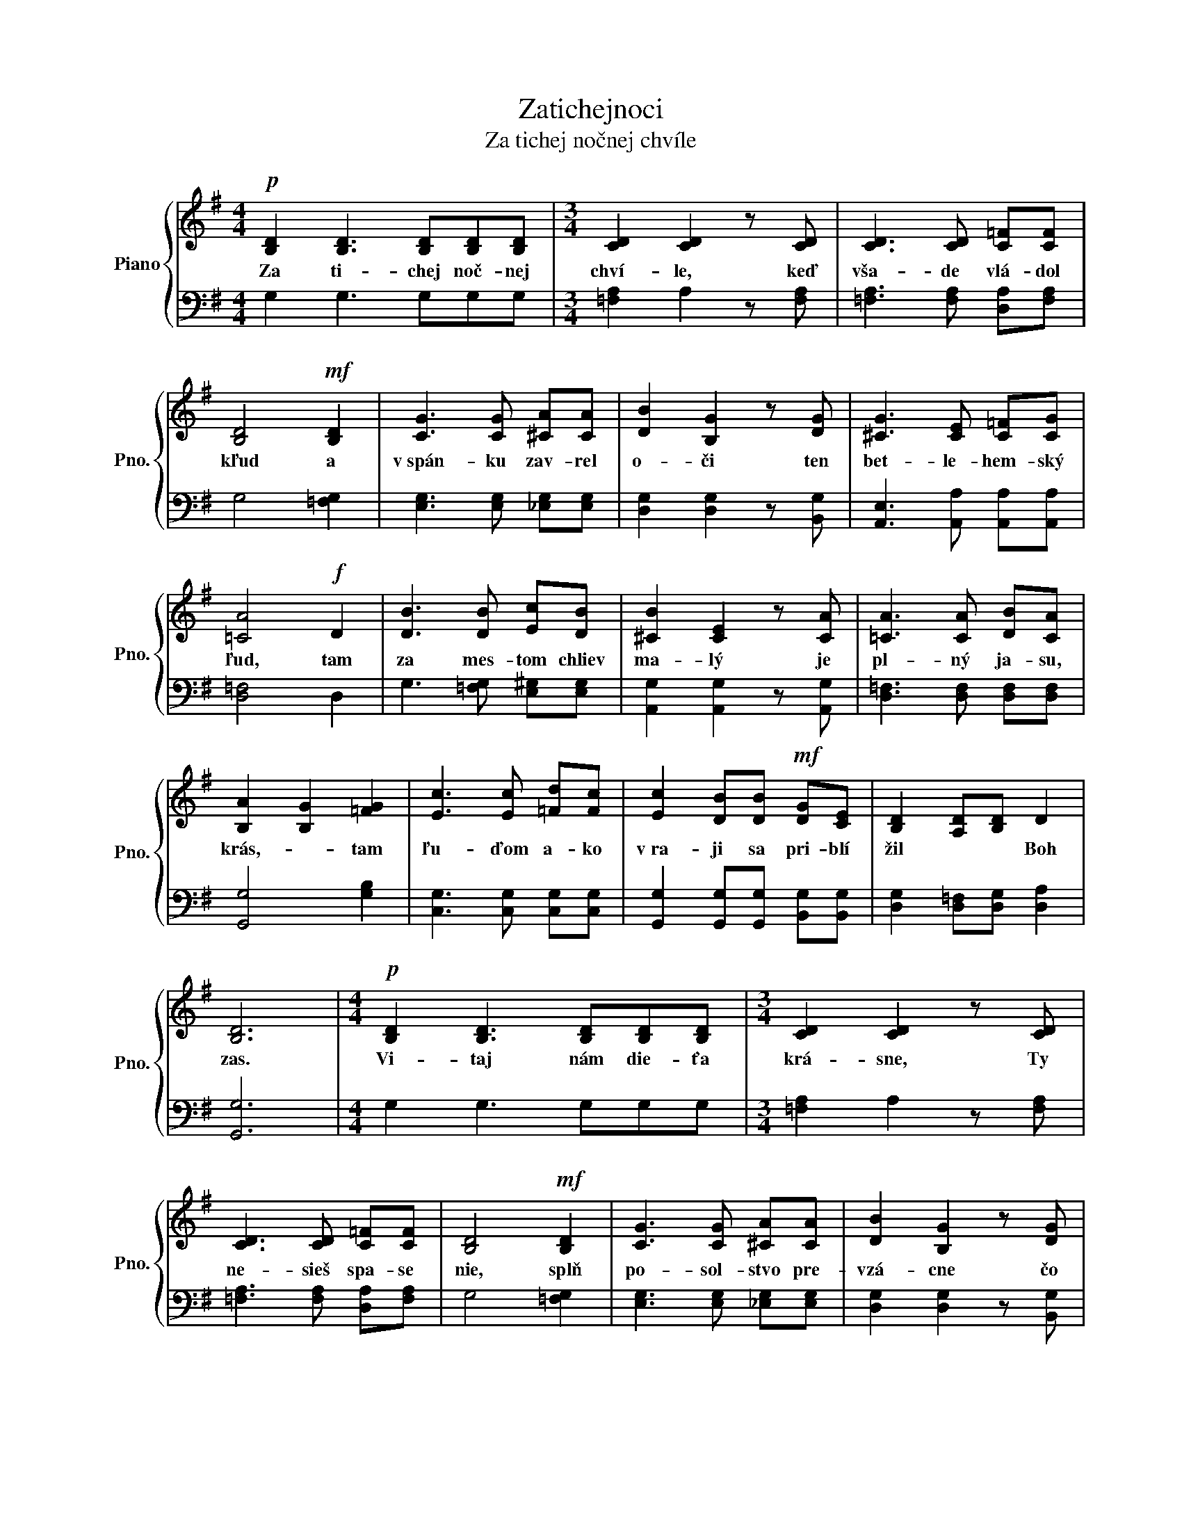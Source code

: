 X:1
T:Zatichejnoci
T:Za tichej nočnej chvíle
%%score { 1 | 2 }
L:1/8
M:4/4
K:G
V:1 treble nm="Piano" snm="Pno."
V:2 bass 
V:1
!p! [B,D]2 [B,D]3 [B,D][B,D][B,D] |[M:3/4] [CD]2 [CD]2 z [CD] | [CD]3 [CD] [C=F][CF] | %3
w: Za ti- chej noč- nej|chví- le, keď|vša- de vlá- dol|
 [B,D]4!mf! [B,D]2 | [CG]3 [CG] [^CA][CA] | [DB]2 [B,G]2 z [DG] | [^CG]3 [CE] [C=F][CG] | %7
w: kľud a|v spán- ku zav- rel|o- či ten|bet- le- hem- ský|
 [=CA]4!f! D2 | [DB]3 [DB] [Ec][DB] | [^CB]2 [CE]2 z [CA] | [=CA]3 [CA] [DB][CA] | %11
w: ľud, tam|za mes- tom chliev|ma- lý je|pl- ný ja- su,|
 [B,A]2 [B,G]2 [=FG]2 | [Ec]3 [Ec] [=Fd][Fc] | [Ec]2 [DB][DB]!mf! [DG][CE] | [B,D]2 [A,D][B,D] D2 | %15
w: krás,- * tam|ľu- ďom a- ko|v ra- ji sa pri- blí|žil * * Boh|
 [B,D]6 |[M:4/4]!p! [B,D]2 [B,D]3 [B,D][B,D][B,D] |[M:3/4] [CD]2 [CD]2 z [CD] | %18
w: zas.|Vi- taj nám die- ťa|krá- sne, Ty|
 [CD]3 [CD] [C=F][CF] | [B,D]4!mf! [B,D]2 | [CG]3 [CG] [^CA][CA] | [DB]2 [B,G]2 z [DG] | %22
w: ne- sieš spa- se|nie, splň|po- sol- stvo pre-|vzá- cne čo|
 [^CG]3 [CE] [C=F][CG] | [=CA]4!f! D2 | [DB]3 [DB] [Ec][DB] | [^CB]2 [CE]2 z [CA] | %26
w: prá- ve z ne- ba|znie. A|bý- vaj v kaž- dom|srd- ci, kde|
 [=CA]3 [CA] [DB][CA] | [B,A]2 [B,G]2 [=FG]2 | [Ec]3 [Ec] [=Fd][Fc] | [Ec]2 [DB][DB]!mf! [DG][CE] | %30
w: do- siaľ tma a|chlad,   ó,|u- rob svet- lo|z no- ci, púšťpre- * meň|
 [B,D]2 [DB]2 [CA]2 | [B,D]6 |[M:4/4]!p! [B,D]2 [B,D]3 [B,D][B,D][B,D] | %33
w: v raj-   ský|sad.|My ví- ta- me Ťa.|
[M:3/4] [CD]2 [CD]2 z [CD] | [CD]3 [CD] [C=F][CF] | [B,D]4!mf! [B,D]2 | [CG]3 [CG] [^CA][CA] | %37
w: Kráľ náš, ráč|sám v nás pre- bý-|vať, keď|v sd- ciach trón si|
 [DB]2 [B,G]2 z [DG] | [^CG]3 [CE] [C=F][CG] | [=CA]4!f! D2 | [DB]3 [DB] [Ec][DB] | %41
w: sta- viaš, Tvoj|ľud sa smie- me|zvať, Tvoj|prí- chod zo- buď|
 [^CB]2 [CE]2 z [CA] | [=CA]3 [CA] [DB][CA] | [B,A]2 [B,G]2 [=FG]2 | [Ec]3 [Ec] [=Fd][Fc] | %45
w: spia- cich, kým|eš- te spá- sy|čas,   Tvoj|prí- chod zo- buď|
 [Ec]2 [DB][DB]!mf! [DG][CE] | [B,D]2 [DB]2 [CA]2 | [GB]4 [DG]2 | [^CG]3 [CG] [CG][CG] | %49
w: spia- cich, kým eš- te|spá- * sy|čas nech|znie spev ja- sa|
 [DG]2 [B,D]2 z [CB] | [=Fd]3 [FA] [FA][FB] | [DG]6 |] %52
w: jú- cich. Boh|pri- blí- žil sa|zas!|
V:2
 G,2 G,3 G,G,G, |[M:3/4] [=F,A,]2 A,2 z [F,A,] | [=F,A,]3 [F,A,] [D,A,][F,A,] | G,4 [=F,G,]2 | %4
 [E,G,]3 [E,G,] [_E,G,][E,G,] | [D,G,]2 [D,G,]2 z [B,,G,] | [A,,E,]3 [A,,A,] [A,,A,][A,,A,] | %7
 [D,=F,]4 D,2 | G,3 [=F,G,] [E,^G,][E,G,] | [A,,G,]2 [A,,G,]2 z [A,,G,] | %10
 [D,=F,]3 [D,F,] [D,F,][D,F,] | [G,,G,]4 [G,B,]2 | [C,G,]3 [C,G,] [C,G,][C,G,] | %13
 [G,,G,]2 [G,,G,][G,,G,] [B,,G,][B,,G,] | [D,G,]2 [D,=F,][D,G,] [D,A,]2 | [G,,G,]6 | %16
[M:4/4] G,2 G,3 G,G,G, |[M:3/4] [=F,A,]2 A,2 z [F,A,] | [=F,A,]3 [F,A,] [D,A,][F,A,] | %19
 G,4 [=F,G,]2 | [E,G,]3 [E,G,] [_E,G,][E,G,] | [D,G,]2 [D,G,]2 z [B,,G,] | %22
 [A,,E,]3 [A,,A,] [A,,A,][A,,A,] | [D,=F,]4 D,2 | G,3 [=F,G,] [E,^G,][E,G,] | %25
 [A,,G,]2 [A,,G,]2 z [A,,G,] | [D,=F,]3 [D,F,] [D,F,][D,F,] | [G,,G,]4 [G,B,]2 | %28
 [C,G,]3 [C,G,] [C,G,][C,G,] | [G,,G,]2 [G,,G,][G,,G,] [B,,G,][B,,G,] | %30
 [D,G,]2 [D,=F,][D,G,] [D,A,]2 | [G,,G,]6 |[M:4/4] G,2 G,3 G,G,G, |[M:3/4] [=F,A,]2 A,2 z [F,A,] | %34
 [=F,A,]3 [F,A,] [D,A,][F,A,] | G,4 [=F,G,]2 | [E,G,]3 [E,G,] [_E,G,][E,G,] | %37
 [D,G,]2 [D,G,]2 z [B,,G,] | [A,,E,]3 [A,,A,] [A,,A,][A,,A,] | [D,=F,]4 D,2 | %40
 G,3 [=F,G,] [E,^G,][E,G,] | [A,,G,]2 [A,,G,]2 z [A,,G,] | [D,=F,]3 [D,F,] [D,F,][D,F,] | %43
 [G,,G,]4 [G,B,]2 | [C,G,]3 [C,G,] [C,G,][C,G,] | [G,,G,]2 [G,,G,][G,,G,] [B,,G,][B,,G,] | %46
 [D,G,]2 [D,^F,][D,G,] [D,A,]2 | [G,D]4 [G,B,][=F,B,] | [E,A,]3 [=E,A,] [E,A,][E,A,] | %49
 [D,B,]2 [D,G,]2 z [G,,G,] | [D,A,]3 [D,D] [D,C][D,D] | [G,B,]6 |] %52


